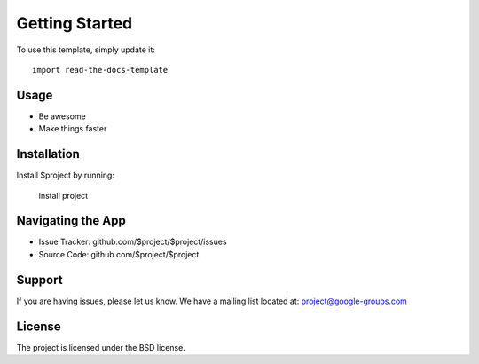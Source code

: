 
========
Getting Started
========

To use this template, simply update it::

	import read-the-docs-template

Usage
--------

- Be awesome
- Make things faster

Installation
------------

Install $project by running:

    install project

Navigating the App
----------

- Issue Tracker: github.com/$project/$project/issues
- Source Code: github.com/$project/$project

Support
-------

If you are having issues, please let us know.
We have a mailing list located at: project@google-groups.com

License
-------

The project is licensed under the BSD license.
